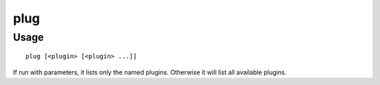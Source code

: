 plug
====

.. dfhack-tool::
    :summary: List available plugins and whether they are enabled.
    :tags: dfhack

Usage
-----

::

    plug [<plugin> [<plugin> ...]]

If run with parameters, it lists only the named plugins. Otherwise it will list
all available plugins.
